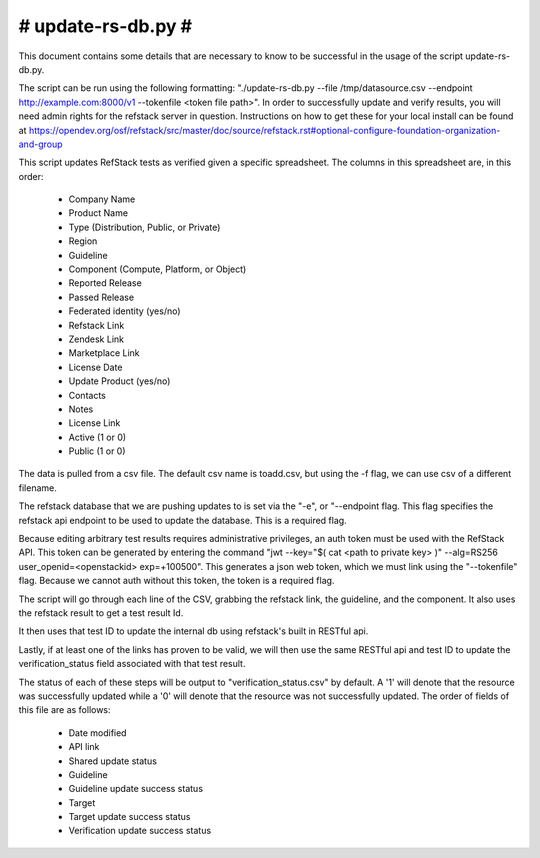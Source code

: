 #######################################################################
#                           update-rs-db.py                           #
#######################################################################

This document contains some details that are necessary to know to be
successful in the usage of the script update-rs-db.py.

The script can be run using the following formatting:
"./update-rs-db.py --file /tmp/datasource.csv --endpoint
http://example.com:8000/v1 --tokenfile <token file path>". In order to
successfully update and verify results, you will need admin rights
for the refstack server in question. Instructions on how to get
these for your local install can be found at
https://opendev.org/osf/refstack/src/master/doc/source/refstack.rst#optional-configure-foundation-organization-and-group

This script updates RefStack tests as verified given a specific
spreadsheet. The columns in this spreadsheet are, in this order:

 * Company Name

 * Product Name

 * Type (Distribution, Public, or Private)

 * Region

 * Guideline

 * Component (Compute, Platform, or Object)

 * Reported Release

 * Passed Release

 * Federated identity (yes/no)

 * Refstack Link

 * Zendesk Link

 * Marketplace Link

 * License Date

 * Update Product (yes/no)

 * Contacts

 * Notes

 * License Link

 * Active (1 or 0)

 * Public (1 or 0)

The data is pulled from a csv file. The default csv name is toadd.csv,
but using the -f flag, we can use csv of a different filename.

The refstack database that we are pushing updates to is set via the "-e",
or "--endpoint flag. This flag specifies the refstack api endpoint to be
used to update the database. This is a required flag.

Because editing arbitrary test results requires administrative privileges,
an auth token must be used with the RefStack API. This token can be
generated by entering the command "jwt --key="$( cat <path to private key>
)" --alg=RS256 user_openid=<openstackid> exp=+100500". This generates a
json web token, which we must link using the "--tokenfile" flag. Because
we cannot auth without this token, the token is a required flag.

The script will go through each line of the CSV, grabbing the refstack link,
the guideline, and the component. It also uses the refstack result to get a
test result Id.

It then uses that test ID to update the internal db using refstack's built
in RESTful api.

Lastly, if at least one of the links has proven to be valid, we will
then use the same RESTful api and test ID to update the verification_status
field associated with that test result.

The status of each of these steps will be output to "verification_status.csv"
by default. A '1' will denote that the resource was successfully updated while
a '0' will denote that the resource was not successfully updated. The order of
fields of this file are as follows:

 * Date modified

 * API link

 * Shared update status

 * Guideline

 * Guideline update success status

 * Target

 * Target update success status

 * Verification update success status
